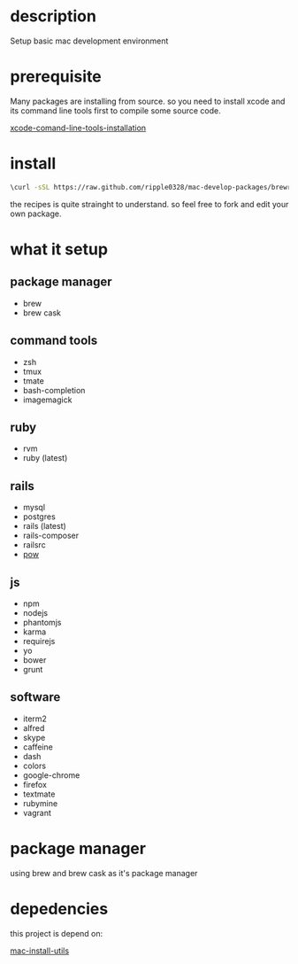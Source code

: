 * description
  Setup basic mac development environment
* prerequisite
  Many packages are installing from source. so you need to install xcode and its
  command line tools first to compile some source code.

  [[http://railsapps.github.io/xcode-command-line-tools.html][xcode-comand-line-tools-installation]]
* install
  #+BEGIN_SRC bash
  \curl -sSL https://raw.github.com/ripple0328/mac-develop-packages/brewrc.sh | bash
  #+END_SRC

  the recipes is quite strainght to understand. so feel free to fork and edit
  your own package.
* what it setup
** package manager
  * brew
  * brew cask
** command tools  
  * zsh
  * tmux
  * tmate
  * bash-completion
  * imagemagick
** ruby
  * rvm
  * ruby (latest)
** rails
  * mysql
  * postgres
  * rails (latest)
  * rails-composer
  * railsrc
  * [[http://pow.cx][pow]]
** js    
  * npm
  * nodejs
  * phantomjs  
  * karma
  * requirejs
  * yo
  * bower
  * grunt
** software    
  * iterm2
  * alfred
  * skype
  * caffeine
  * dash
  * colors
  * google-chrome
  * firefox
  * textmate
  * rubymine
  * vagrant
* package manager
  using brew and brew cask as it's package manager
* depedencies
  this project is depend on:

  [[https://github.com/ripple0328/mac-install-utils][mac-install-utils]]

  
